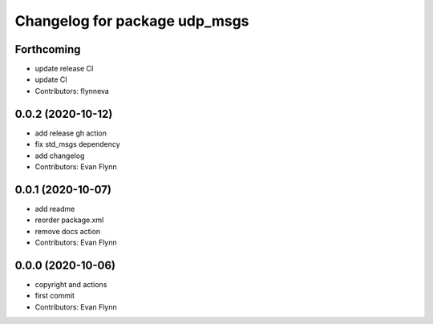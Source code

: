 ^^^^^^^^^^^^^^^^^^^^^^^^^^^^^^
Changelog for package udp_msgs
^^^^^^^^^^^^^^^^^^^^^^^^^^^^^^

Forthcoming
-----------
* update release CI
* update CI
* Contributors: flynneva

0.0.2 (2020-10-12)
------------------
* add release gh action
* fix std_msgs dependency
* add changelog
* Contributors: Evan Flynn

0.0.1 (2020-10-07)
------------------
* add readme
* reorder package.xml
* remove docs action
* Contributors: Evan Flynn

0.0.0 (2020-10-06)
------------------
* copyright and actions
* first commit
* Contributors: Evan Flynn
